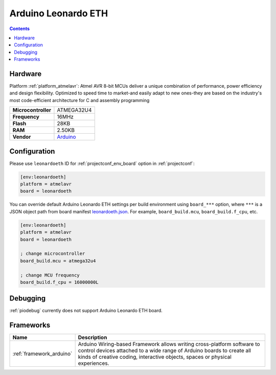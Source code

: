 ..  Copyright (c) 2014-present PlatformIO <contact@platformio.org>
    Licensed under the Apache License, Version 2.0 (the "License");
    you may not use this file except in compliance with the License.
    You may obtain a copy of the License at
       http://www.apache.org/licenses/LICENSE-2.0
    Unless required by applicable law or agreed to in writing, software
    distributed under the License is distributed on an "AS IS" BASIS,
    WITHOUT WARRANTIES OR CONDITIONS OF ANY KIND, either express or implied.
    See the License for the specific language governing permissions and
    limitations under the License.

.. _board_atmelavr_leonardoeth:

Arduino Leonardo ETH
====================

.. contents::

Hardware
--------

Platform :ref:`platform_atmelavr`: Atmel AVR 8-bit MCUs deliver a unique combination of performance, power efficiency and design flexibility. Optimized to speed time to market-and easily adapt to new ones-they are based on the industry's most code-efficient architecture for C and assembly programming

.. list-table::

  * - **Microcontroller**
    - ATMEGA32U4
  * - **Frequency**
    - 16MHz
  * - **Flash**
    - 28KB
  * - **RAM**
    - 2.50KB
  * - **Vendor**
    - `Arduino <https://www.arduino.cc/en/Main/ArduinoBoardLeonardoEth?utm_source=platformio&utm_medium=docs>`__


Configuration
-------------

Please use ``leonardoeth`` ID for :ref:`projectconf_env_board` option in :ref:`projectconf`:

.. code-block:: ini

  [env:leonardoeth]
  platform = atmelavr
  board = leonardoeth

You can override default Arduino Leonardo ETH settings per build environment using
``board_***`` option, where ``***`` is a JSON object path from
board manifest `leonardoeth.json <https://github.com/platformio/platform-atmelavr/blob/master/boards/leonardoeth.json>`_. For example,
``board_build.mcu``, ``board_build.f_cpu``, etc.

.. code-block:: ini

  [env:leonardoeth]
  platform = atmelavr
  board = leonardoeth

  ; change microcontroller
  board_build.mcu = atmega32u4

  ; change MCU frequency
  board_build.f_cpu = 16000000L

Debugging
---------
:ref:`piodebug` currently does not support Arduino Leonardo ETH board.

Frameworks
----------
.. list-table::
    :header-rows:  1

    * - Name
      - Description

    * - :ref:`framework_arduino`
      - Arduino Wiring-based Framework allows writing cross-platform software to control devices attached to a wide range of Arduino boards to create all kinds of creative coding, interactive objects, spaces or physical experiences.